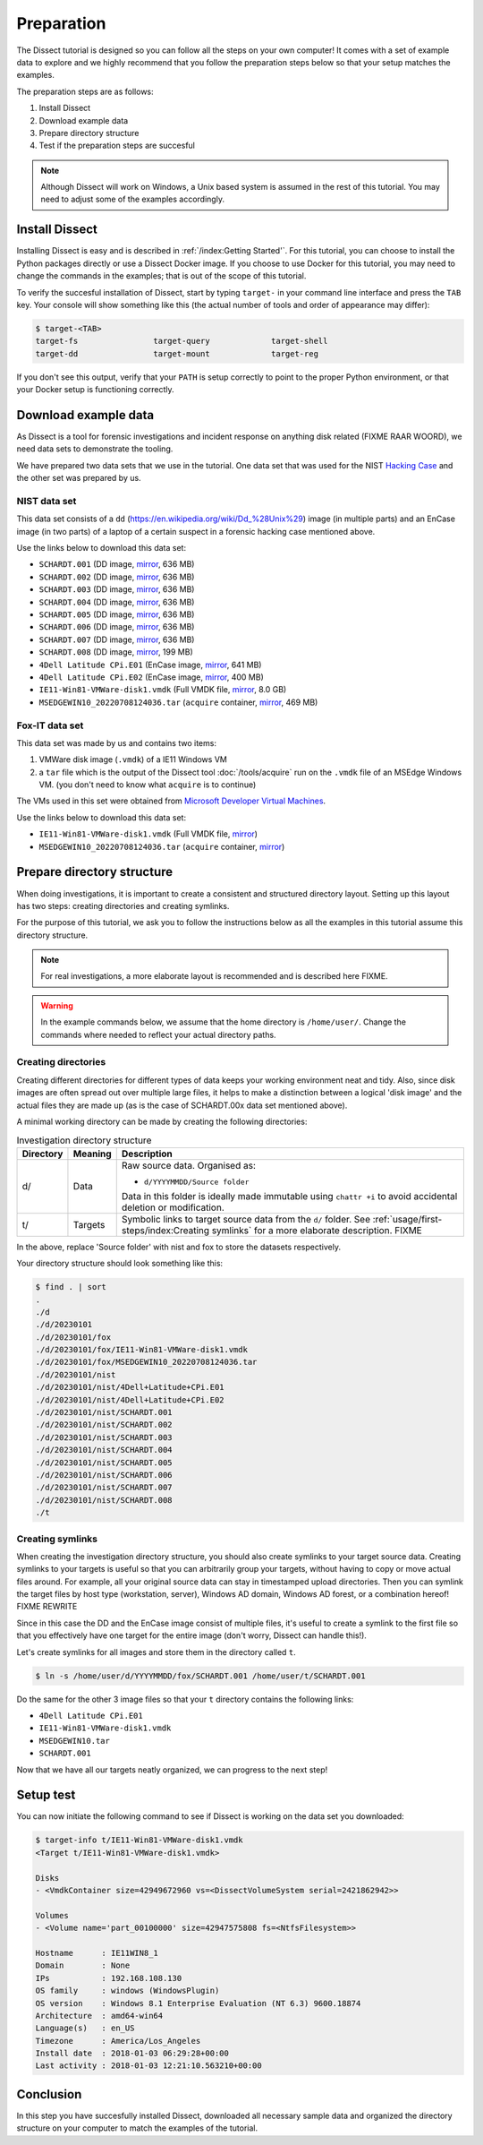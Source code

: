 Preparation
===========

The Dissect tutorial is designed so you can follow all the steps on your own computer! It comes with a set of example data to explore and we
highly recommend that you follow the preparation steps below so that your setup matches the examples.

The preparation steps are as follows:

1. Install Dissect
2. Download example data
3. Prepare directory structure
4. Test if the preparation steps are succesful

.. note::
    Although Dissect will work on Windows, a Unix based system is assumed in the rest of this tutorial. You may need to
    adjust some of the examples accordingly.


Install Dissect
---------------

Installing Dissect is easy and is described in :ref:`/index:Getting Started'`. For this tutorial, you can choose to install
the Python packages directly or use a Dissect Docker image. If you choose to use Docker for this tutorial, you may need to
change the commands in the examples; that is out of the scope of this tutorial.

To verify the succesful installation of Dissect, start by typing ``target-`` in your command line interface and press the
``TAB`` key. Your console will show something like this (the actual number of tools and order of appearance may differ):

.. code-block:: console

    $ target-<TAB>
    target-fs                target-query             target-shell
    target-dd                target-mount             target-reg

If you don't see this output, verify that your ``PATH`` is setup correctly to point to the proper Python environment,
or that your Docker setup is functioning correctly.


Download example data
---------------------

As Dissect is a tool for forensic investigations and incident response on anything
disk related (FIXME RAAR WOORD), we need data sets to demonstrate the tooling.

We have prepared two data sets that we use in the tutorial. One data set that was used for the NIST
`Hacking Case <https://cfreds-archive.nist.gov/Hacking_Case.html>`_ and the other set was prepared by us.


NIST data set
~~~~~~~~~~~~~

This data set consists of a ``dd`` (https://en.wikipedia.org/wiki/Dd_%28Unix%29) image (in multiple parts) and an
EnCase image (in two parts) of a laptop of a certain suspect in a forensic hacking case mentioned above.

Use the links below to download this data set:

* ``SCHARDT.001`` (DD image, `mirror <https://files.dissect.tools/images/SCHARDT.001>`_, 636 MB)
* ``SCHARDT.002`` (DD image, `mirror <https://files.dissect.tools/images/SCHARDT.002>`_, 636 MB)
* ``SCHARDT.003`` (DD image, `mirror <https://files.dissect.tools/images/SCHARDT.003>`_, 636 MB)
* ``SCHARDT.004`` (DD image, `mirror <https://files.dissect.tools/images/SCHARDT.004>`_, 636 MB)
* ``SCHARDT.005`` (DD image, `mirror <https://files.dissect.tools/images/SCHARDT.005>`_, 636 MB)
* ``SCHARDT.006`` (DD image, `mirror <https://files.dissect.tools/images/SCHARDT.006>`_, 636 MB)
* ``SCHARDT.007`` (DD image, `mirror <https://files.dissect.tools/images/SCHARDT.007>`_, 636 MB)
* ``SCHARDT.008`` (DD image, `mirror <https://files.dissect.tools/images/SCHARDT.008>`_, 199 MB)
* ``4Dell Latitude CPi.E01`` (EnCase image, `mirror <https://files.dissect.tools/images/4Dell+Latitude+CPi.E01>`_, 641 MB)
* ``4Dell Latitude CPi.E02`` (EnCase image, `mirror <https://files.dissect.tools/images/4Dell+Latitude+CPi.E02>`_, 400 MB)
* ``IE11-Win81-VMWare-disk1.vmdk`` (Full VMDK file, `mirror <https://files.dissect.tools/images/IE11-Win81-VMWare-disk1.vmdk>`_, 8.0 GB)
* ``MSEDGEWIN10_20220708124036.tar``  (``acquire`` container, `mirror <https://files.dissect.tools/images/MSEDGEWIN10_20220708124036.tar>`_, 469 MB)

Fox-IT data set
~~~~~~~~~~~~~~~~~

This data set was made by us and contains two items:

1. VMWare disk image (``.vmdk``) of a IE11 Windows VM
2. a ``tar`` file which is the output of the Dissect tool :doc:`/tools/acquire` run on the ``.vmdk`` file of an MSEdge Windows VM. (you don't need to know what ``acquire`` is to continue)

The VMs used in this set were obtained from `Microsoft Developer Virtual Machines <https://developer.microsoft.com/en-us/microsoft-edge/tools/vms/>`_.

Use the links below to download this data set:

* ``IE11-Win81-VMWare-disk1.vmdk`` (Full VMDK file, `mirror <https://files.dissect.tools/images/IE11-Win81-VMWare-disk1.vmdk>`_)
* ``MSEDGEWIN10_20220708124036.tar``  (``acquire`` container, `mirror <https://files.dissect.tools/images/MSEDGEWIN10_20220708124036.tar>`_)


Prepare directory structure
----------------------------

When doing investigations, it is important to create a consistent and structured directory layout. Setting up this layout has two steps:
creating directories and creating symlinks.

For the purpose of this tutorial, we ask you to follow the instructions below as all the examples in this tutorial
assume this directory structure.

.. note::
    For real investigations, a more elaborate layout is recommended and is described here FIXME.


.. warning::
    In the example commands below, we assume that the home directory is ``/home/user/``. Change the commands where needed
    to reflect your actual directory paths.


Creating directories
~~~~~~~~~~~~~~~~~~~~

Creating different directories for different types of data keeps your working environment neat and tidy. Also, since disk images
are often spread out over multiple large files, it helps to make a distinction between a logical 'disk image' and the actual
files they are made up (as is the case of SCHARDT.00x data set mentioned above).

A minimal working directory can be made by creating the following directories:

.. list-table:: Investigation directory structure
    :header-rows: 1
    :widths: 10 10 80

    * - Directory
      - Meaning
      - Description
    * - d/
      - Data
      - Raw source data. Organised as:

        * ``d/YYYYMMDD/Source folder``

        Data in this folder is ideally made immutable using ``chattr +i`` to avoid accidental deletion or
        modification.
    * - t/
      - Targets
      - Symbolic links to target source data from the ``d/`` folder. See :ref:`usage/first-steps/index:Creating symlinks`
        for a more elaborate description. FIXME

In the above, replace 'Source folder' with nist and fox to store the datasets respectively.

Your directory structure should look something like this:

.. code-block:: console

    $ find . | sort
    .
    ./d
    ./d/20230101
    ./d/20230101/fox
    ./d/20230101/fox/IE11-Win81-VMWare-disk1.vmdk
    ./d/20230101/fox/MSEDGEWIN10_20220708124036.tar
    ./d/20230101/nist
    ./d/20230101/nist/4Dell+Latitude+CPi.E01
    ./d/20230101/nist/4Dell+Latitude+CPi.E02
    ./d/20230101/nist/SCHARDT.001
    ./d/20230101/nist/SCHARDT.002
    ./d/20230101/nist/SCHARDT.003
    ./d/20230101/nist/SCHARDT.004
    ./d/20230101/nist/SCHARDT.005
    ./d/20230101/nist/SCHARDT.006
    ./d/20230101/nist/SCHARDT.007
    ./d/20230101/nist/SCHARDT.008
    ./t

Creating symlinks
~~~~~~~~~~~~~~~~~

When creating the investigation directory structure, you should also create symlinks to your target source data.
Creating symlinks to your targets is useful so that you can arbitrarily group your targets, without having to copy or
move actual files around. For example, all your original source data can stay in timestamped upload directories.
Then you can symlink the target files by host type (workstation, server), Windows AD domain, Windows AD forest,
or a combination hereof! FIXME REWRITE

Since in this case the DD and the EnCase image consist of multiple files, it's useful to create a symlink to the first
file so that you effectively have one target for the entire image (don't worry, Dissect can handle this!).

Let's create symlinks for all images and store them in the directory called ``t``.

.. code-block:: console

    $ ln -s /home/user/d/YYYYMMDD/fox/SCHARDT.001 /home/user/t/SCHARDT.001

Do the same for the other 3 image files so that your ``t`` directory contains the following links:

* ``4Dell Latitude CPi.E01``
* ``IE11-Win81-VMWare-disk1.vmdk``
* ``MSEDGEWIN10.tar``
* ``SCHARDT.001``

Now that we have all our targets neatly organized, we can progress to the next step!

Setup test
----------

You can now initiate the following command to see if Dissect is working on the data set you downloaded:

.. code-block:: console

    $ target-info t/IE11-Win81-VMWare-disk1.vmdk
    <Target t/IE11-Win81-VMWare-disk1.vmdk>

    Disks
    - <VmdkContainer size=42949672960 vs=<DissectVolumeSystem serial=2421862942>>

    Volumes
    - <Volume name='part_00100000' size=42947575808 fs=<NtfsFilesystem>>

    Hostname      : IE11WIN8_1
    Domain        : None
    IPs           : 192.168.108.130
    OS family     : windows (WindowsPlugin)
    OS version    : Windows 8.1 Enterprise Evaluation (NT 6.3) 9600.18874
    Architecture  : amd64-win64
    Language(s)   : en_US
    Timezone      : America/Los_Angeles
    Install date  : 2018-01-03 06:29:28+00:00
    Last activity : 2018-01-03 12:21:10.563210+00:00

Conclusion
----------

In this step you have succesfully installed Dissect, downloaded all necessary sample data and organized the directory structure on your computer
to match the examples of the tutorial.

